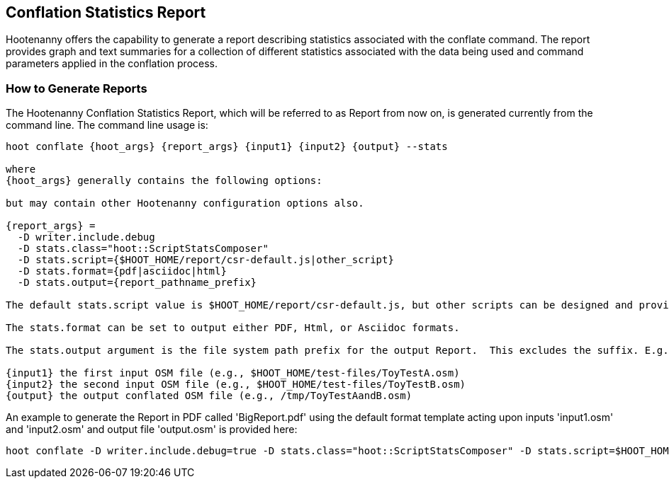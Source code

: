 
== Conflation Statistics Report 

Hootenanny offers the capability to generate a report describing statistics associated with the conflate command. The report provides graph and text summaries for a collection of different statistics associated with the data being used and command parameters applied in the conflation process.  

=== How to Generate Reports

The Hootenanny Conflation Statistics Report, which will be referred to as Report from now on, is generated currently from the command line.  The command line usage is:

------
hoot conflate {hoot_args} {report_args} {input1} {input2} {output} --stats

where
{hoot_args} generally contains the following options:
  
but may contain other Hootenanny configuration options also.

{report_args} =
  -D writer.include.debug 
  -D stats.class="hoot::ScriptStatsComposer"
  -D stats.script={$HOOT_HOME/report/csr-default.js|other_script}
  -D stats.format={pdf|asciidoc|html}
  -D stats.output={report_pathname_prefix}

The default stats.script value is $HOOT_HOME/report/csr-default.js, but other scripts can be designed and provide either a different arangement of the Report and/or different statistical metrics.  

The stats.format can be set to output either PDF, Html, or Asciidoc formats.

The stats.output argument is the file system path prefix for the output Report.  This excludes the suffix. E.g. /tmp/Report and not /tmp/Report.pdf.

{input1} the first input OSM file (e.g., $HOOT_HOME/test-files/ToyTestA.osm)
{input2} the second input OSM file (e.g., $HOOT_HOME/test-files/ToyTestB.osm)
{output} the output conflated OSM file (e.g., /tmp/ToyTestAandB.osm)
------

An example to generate the Report in PDF called 'BigReport.pdf' using the default format template acting upon inputs 'input1.osm' and 'input2.osm' and output file 'output.osm' is provided here:

------
hoot conflate -D writer.include.debug=true -D stats.class="hoot::ScriptStatsComposer" -D stats.script=$HOOT_HOME/report/csr-default.js -D stats.format=pdf -D stats.output=BigReport $HOOT_HOME/test-files/ToyTestA.osm $HOOT_HOME/test-files/ToyTestB.osm /tmp/ToyTestAandB.osm --stats
------
